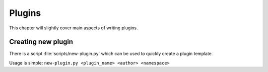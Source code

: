 =======
Plugins
=======

This chapter will slightly cover main aspects of writing plugins.

Creating new plugin
-------------------
There is a script :file:`scripts/new-plugin.py` which can be used
to quickly create a plugin template.

Usage is simple: ``new-plugin.py <plugin_name> <author> <namespace>``
